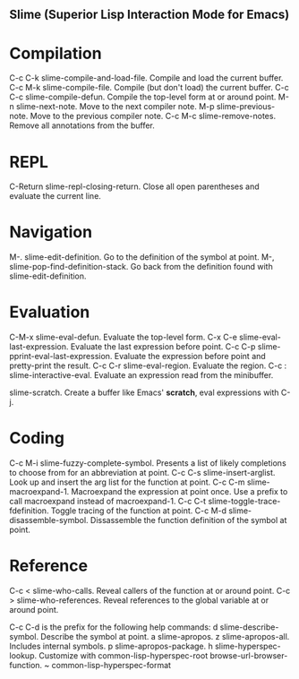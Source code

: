
** Slime (Superior Lisp Interaction Mode for Emacs)

* Compilation

C-c C-k      slime-compile-and-load-file. Compile and load the current buffer.
C-c M-k      slime-compile-file. Compile (but don't load) the current buffer.
C-c C-c      slime-compile-defun. Compile the top-level form at or around point.
M-n          slime-next-note. Move to the next compiler note.
M-p          slime-previous-note. Move to the previous compiler note.
C-c M-c      slime-remove-notes. Remove all annotations from the buffer.

* REPL

C-Return     slime-repl-closing-return. Close all open parentheses and evaluate
the current line.

* Navigation

M-.          slime-edit-definition. Go to the definition of the symbol at point.
M-,          slime-pop-find-definition-stack. Go back from the definition found
with slime-edit-definition.

* Evaluation

C-M-x        slime-eval-defun. Evaluate the top-level form.
C-x C-e      slime-eval-last-expression. Evaluate the last expression before
point.
C-c C-p      slime-pprint-eval-last-expression. Evaluate the expression before
point and pretty-print the result.
C-c C-r      slime-eval-region. Evaluate the region.
C-c :        slime-interactive-eval. Evaluate an expression read from the
minibuffer.

             slime-scratch. Create a buffer like Emacs' *scratch*, eval
             expressions with C-j.

* Coding

C-c M-i      slime-fuzzy-complete-symbol. Presents a list of likely completions
to choose from for an abbreviation at point.
C-c C-s      slime-insert-arglist. Look up and insert the arg list for the
function at point.
C-c C-m      slime-macroexpand-1. Macroexpand the expression at point once. Use
a prefix to call macroexpand instead of macroexpand-1.
C-c C-t      slime-toggle-trace-fdefinition. Toggle tracing of the function at
point.
C-c M-d      slime-disassemble-symbol. Dissassemble the function definition of
the symbol at point.

* Reference

C-c <        slime-who-calls. Reveal callers of the function at or around point.
C-c >        slime-who-references. Reveal references to the global variable at
or around point.

C-c C-d is the prefix for the following help commands:
    d        slime-describe-symbol. Describe the symbol at point.
    a        slime-apropos.
    z        slime-apropos-all. Includes internal symbols.
    p        slime-apropos-package.
    h        slime-hyperspec-lookup. Customize with common-lisp-hyperspec-root
    browse-url-browser-function.
    ~        common-lisp-hyperspec-format

